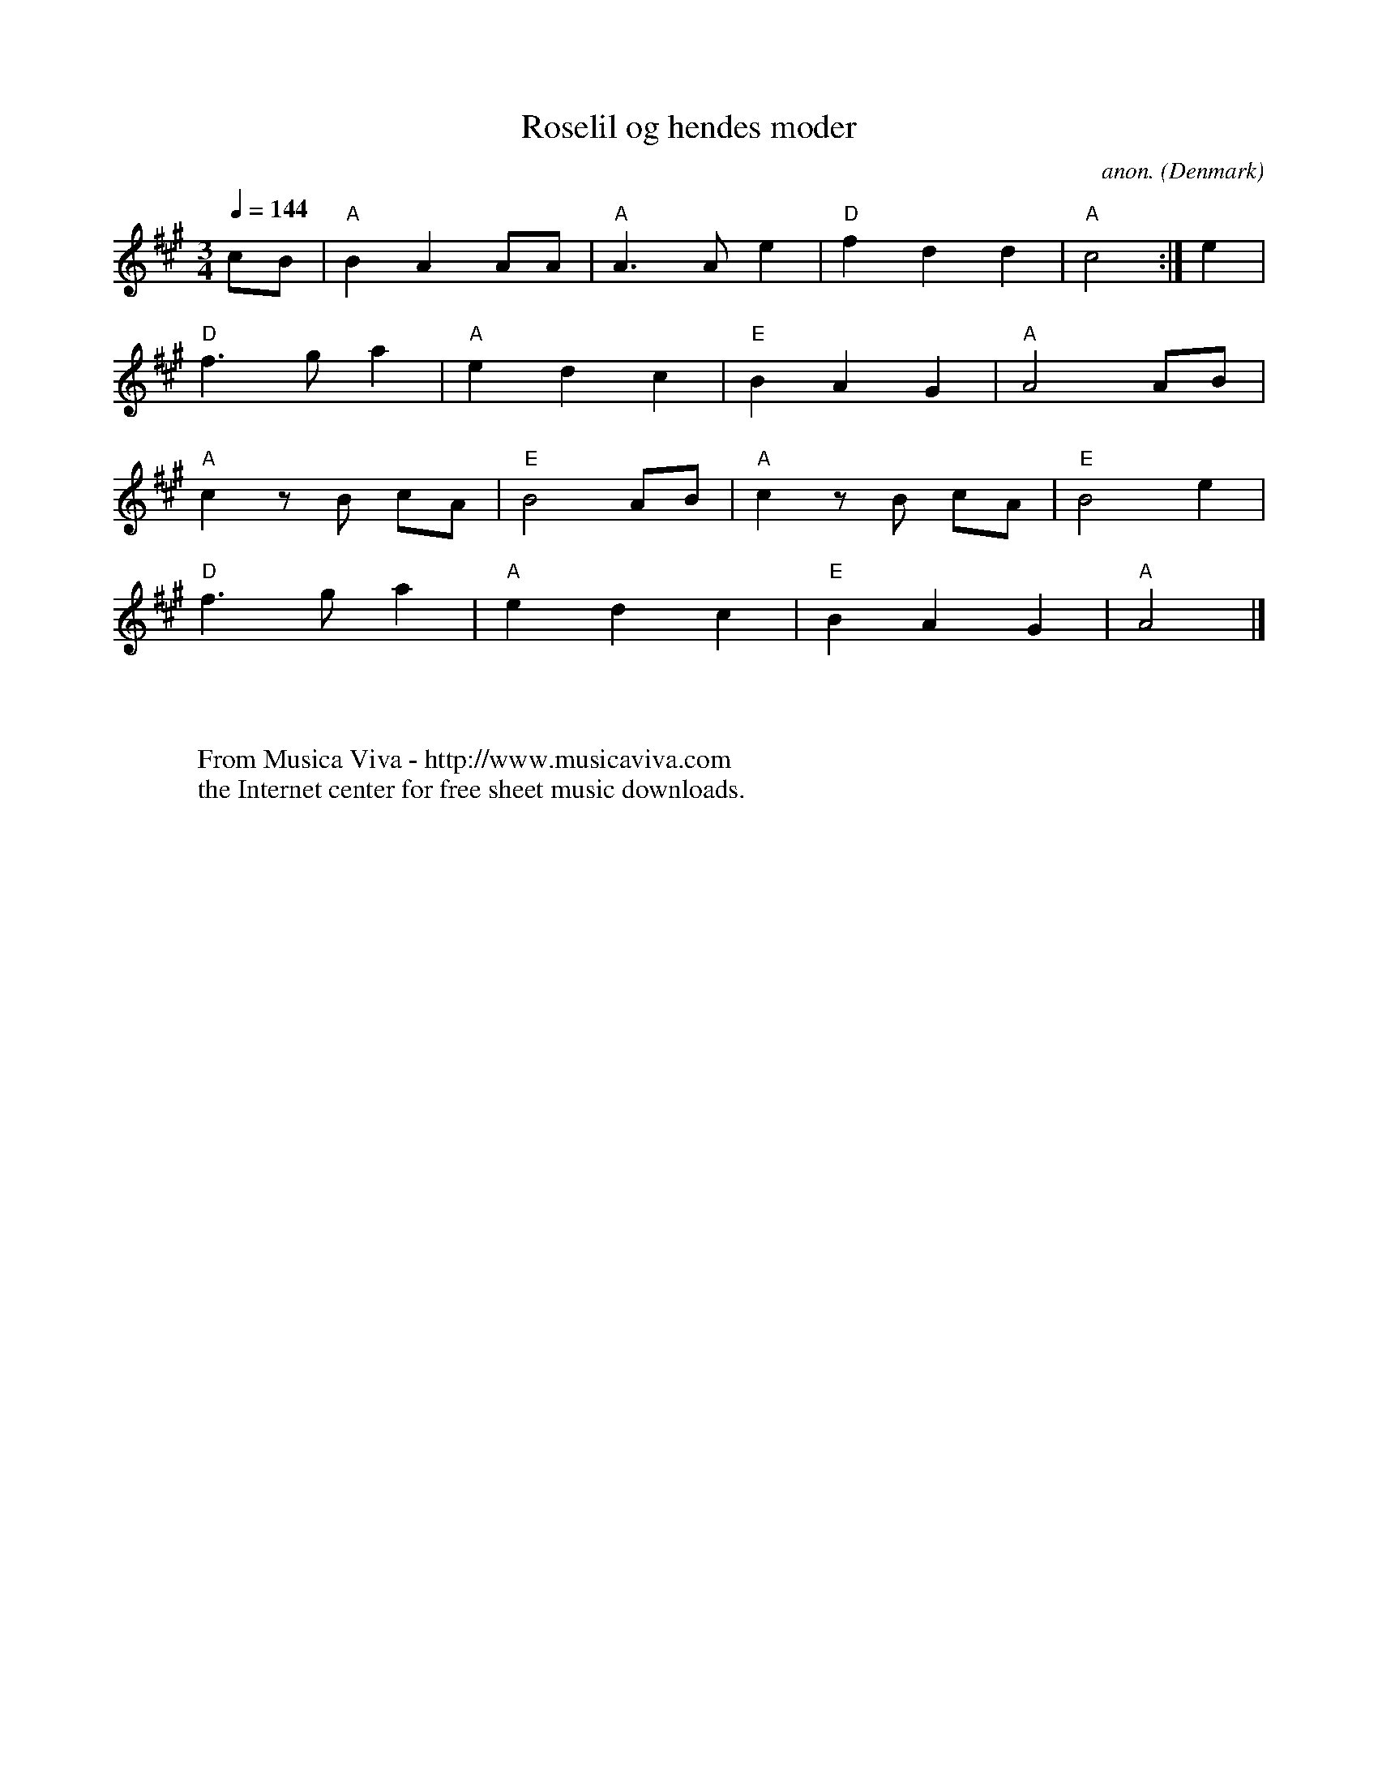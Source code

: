 X:3073
T:Roselil og hendes moder
C:anon.
O:Denmark
F:http://abc.musicaviva.com/tunes/denmark/roselil-a/roselil-a-1.abc
M:3/4
L:1/8
Q:1/4=144
K:A
cB|"A"B2A2AA|"A"A3Ae2|"D"f2d2d2|"A"c4:|e2|
"D"f3ga2|"A"e2d2c2|"E"B2A2G2|"A"A4AB|
"A"c2zB cA|"E"B4AB|"A"c2zB cA|"E"B4e2|
"D"f3ga2|"A"e2d2c2|"E"B2A2G2|"A"A4|]
W:
W:
W:  From Musica Viva - http://www.musicaviva.com
W:  the Internet center for free sheet music downloads.

